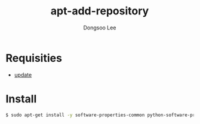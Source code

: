 #+TITLE: apt-add-repository
#+AUTHOR: Dongsoo Lee
#+EMAIL: dongsoolee8@gmail.com

* Requisities
- [[./update.org][update]]

* Install
#+NAME: ubuntu-install_apt-add-repository
#+BEGIN_SRC sh
$ sudo apt-get install -y software-properties-common python-software-properties
#+END_SRC
